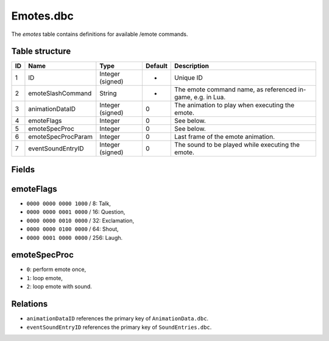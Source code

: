 .. _file-formats-dbc-emotes:

==========
Emotes.dbc
==========

The *emotes* table contains definitions for available /emote commands.

Table structure
---------------

+------+----------------------+--------------------+-----------+---------------------------------------------------------------+
| ID   | Name                 | Type               | Default   | Description                                                   |
+======+======================+====================+===========+===============================================================+
| 1    | ID                   | Integer (signed)   | -         | Unique ID                                                     |
+------+----------------------+--------------------+-----------+---------------------------------------------------------------+
| 2    | emoteSlashCommand    | String             | -         | The emote command name, as referenced in-game, e.g. in Lua.   |
+------+----------------------+--------------------+-----------+---------------------------------------------------------------+
| 3    | animationDataID      | Integer (signed)   | 0         | The animation to play when executing the emote.               |
+------+----------------------+--------------------+-----------+---------------------------------------------------------------+
| 4    | emoteFlags           | Integer            | 0         | See below.                                                    |
+------+----------------------+--------------------+-----------+---------------------------------------------------------------+
| 5    | emoteSpecProc        | Integer            | 0         | See below.                                                    |
+------+----------------------+--------------------+-----------+---------------------------------------------------------------+
| 6    | emoteSpecProcParam   | Integer            | 0         | Last frame of the emote animation.                            |
+------+----------------------+--------------------+-----------+---------------------------------------------------------------+
| 7    | eventSoundEntryID    | Integer (signed)   | 0         | The sound to be played while executing the emote.             |
+------+----------------------+--------------------+-----------+---------------------------------------------------------------+

Fields
------

emoteFlags
----------

-  ``0000 0000 0000 1000`` / 8: Talk,
-  ``0000 0000 0001 0000`` / 16: Question,
-  ``0000 0000 0010 0000`` / 32: Exclamation,
-  ``0000 0000 0100 0000`` / 64: Shout,
-  ``0000 0001 0000 0000`` / 256: Laugh.

emoteSpecProc
-------------

-  ``0``: perform emote once,
-  ``1``: loop emote,
-  ``2``: loop emote with sound.

Relations
---------

-  ``animationDataID`` references the primary key of
   ``AnimationData.dbc``.
-  ``eventSoundEntryID`` references the primary key of
   ``SoundEntries.dbc``.


